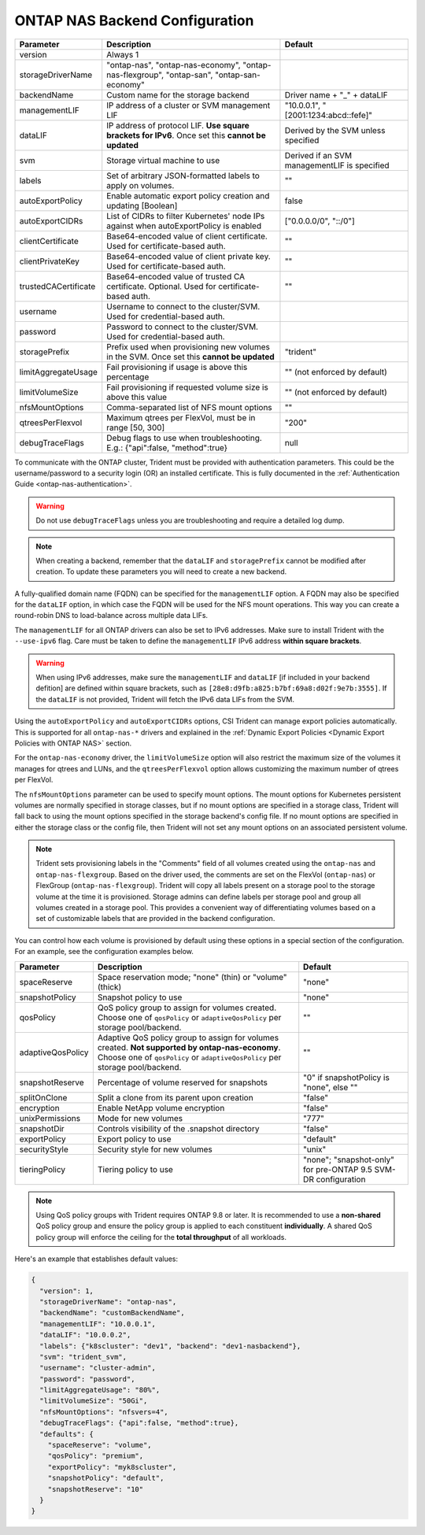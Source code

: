 .. _ontap-nas-configuration-parameters:

###############################
ONTAP NAS Backend Configuration
###############################

========================= ================================================================================================= ================================================
Parameter                 Description                                                                                       Default
========================= ================================================================================================= ================================================
version                   Always 1
storageDriverName         "ontap-nas", "ontap-nas-economy", "ontap-nas-flexgroup", "ontap-san", "ontap-san-economy"
backendName               Custom name for the storage backend                                                               Driver name + "_" + dataLIF
managementLIF             IP address of a cluster or SVM management LIF                                                     "10.0.0.1", "[2001:1234:abcd::fefe]"
dataLIF                   IP address of protocol LIF. **Use square brackets for IPv6**. Once set this **cannot be updated** Derived by the SVM unless specified
svm                       Storage virtual machine to use                                                                    Derived if an SVM managementLIF is specified
labels                    Set of arbitrary JSON-formatted labels to apply on volumes.                                       ""
autoExportPolicy          Enable automatic export policy creation and updating [Boolean]                                    false
autoExportCIDRs           List of CIDRs to filter Kubernetes' node IPs against when autoExportPolicy is enabled             ["0.0.0.0/0", "::/0"]
clientCertificate         Base64-encoded value of client certificate. Used for certificate-based auth.                      ""
clientPrivateKey          Base64-encoded value of client private key. Used for certificate-based auth.                      ""
trustedCACertificate      Base64-encoded value of trusted CA certificate. Optional. Used for certificate-based auth.        ""
username                  Username to connect to the cluster/SVM. Used for credential-based auth.
password                  Password to connect to the cluster/SVM. Used for credential-based auth.
storagePrefix             Prefix used when provisioning new volumes in the SVM. Once set this **cannot be updated**         "trident"
limitAggregateUsage       Fail provisioning if usage is above this percentage                                               "" (not enforced by default)
limitVolumeSize           Fail provisioning if requested volume size is above this value                                    "" (not enforced by default)
nfsMountOptions           Comma-separated list of NFS mount options                                                         ""
qtreesPerFlexvol          Maximum qtrees per FlexVol, must be in range [50, 300]                                            "200"
debugTraceFlags           Debug flags to use when troubleshooting. E.g.: {"api":false, "method":true}                       null
========================= ================================================================================================= ================================================

To communicate with the ONTAP cluster, Trident must be provided with authentication
parameters. This could be the username/password to a security login (OR) an
installed certificate. This is fully documented in the
:ref:`Authentication Guide <ontap-nas-authentication>`.

.. warning::

  Do not use ``debugTraceFlags`` unless you are troubleshooting and require a
  detailed log dump.

.. note::

   When creating a backend, remember that the ``dataLIF`` and ``storagePrefix``
   cannot be modified after creation. To update these parameters you will need
   to create a new backend.

A fully-qualified domain name (FQDN) can be specified for the ``managementLIF``
option. A FQDN may also be specified for the ``dataLIF`` option, in which case
the FQDN will be used for the NFS mount operations. This way you can create a
round-robin DNS to load-balance across multiple data LIFs.

The ``managementLIF`` for all ONTAP drivers can
also be set to IPv6 addresses. Make sure to install Trident with the
``--use-ipv6`` flag. Care must be taken to define the ``managementLIF``
IPv6 address **within square brackets**.

.. warning::

   When using IPv6 addresses, make sure the ``managementLIF`` and ``dataLIF``
   [if included in your backend defition] are defined
   within square brackets, such as ``[28e8:d9fb:a825:b7bf:69a8:d02f:9e7b:3555]``.
   If the ``dataLIF`` is not provided, Trident will fetch the IPv6 data LIFs
   from the SVM.

Using the ``autoExportPolicy`` and ``autoExportCIDRs`` options, CSI Trident can
manage export policies automatically. This is supported for all ``ontap-nas-*``
drivers and explained in the
:ref:`Dynamic Export Policies <Dynamic Export Policies with ONTAP NAS>`
section.

For the ``ontap-nas-economy`` driver, the ``limitVolumeSize`` option will also
restrict the maximum size of the volumes it manages for qtrees and LUNs, and
the ``qtreesPerFlexvol`` option allows customizing the maximum number of qtrees
per FlexVol.

The ``nfsMountOptions`` parameter can be used to specify mount options.
The mount options for Kubernetes persistent volumes are normally specified in
storage classes, but if no mount options are specified in a storage
class, Trident will fall back to using the mount options specified in the
storage backend's config file. If no mount options are specified in either the
storage class or the config file, then Trident will not set any
mount options on an associated persistent volume.

.. note::

  Trident sets provisioning labels in the "Comments" field of all volumes
  created using the ``ontap-nas`` and ``ontap-nas-flexgroup``. Based on the driver
  used, the comments are set on the FlexVol (``ontap-nas``) or FlexGroup
  (``ontap-nas-flexgroup``). Trident will copy all labels present on a storage
  pool to the storage volume at the time it is provisioned.
  Storage admins can define labels per storage pool and group all volumes
  created in a storage pool. This provides a convenient way of differentiating
  volumes based on a set of customizable labels that are provided in the backend
  configuration.

You can control how each volume is provisioned by default using these options
in a special section of the configuration. For an example, see the
configuration examples below.

========================= =============================================================== ================================================
Parameter                 Description                                                     Default
========================= =============================================================== ================================================
spaceReserve              Space reservation mode; "none" (thin) or "volume" (thick)       "none"
snapshotPolicy            Snapshot policy to use                                          "none"
qosPolicy                 QoS policy group to assign for volumes created.
                          Choose one of ``qosPolicy`` or ``adaptiveQosPolicy`` per
                          storage pool/backend.                                           ""
adaptiveQosPolicy         Adaptive QoS policy group to assign for volumes created.
                          **Not supported by ontap-nas-economy**. Choose one of
                          ``qosPolicy`` or ``adaptiveQosPolicy`` per storage
                          pool/backend.                                                   ""
snapshotReserve           Percentage of volume reserved for snapshots                     "0" if snapshotPolicy is "none", else ""
splitOnClone              Split a clone from its parent upon creation                     "false"
encryption                Enable NetApp volume encryption                                 "false"
unixPermissions           Mode for new volumes                                            "777"
snapshotDir               Controls visibility of the .snapshot directory                  "false"
exportPolicy              Export policy to use                                            "default"
securityStyle             Security style for new volumes                                  "unix"
tieringPolicy             Tiering policy to use                                           "none"; "snapshot-only" for pre-ONTAP 9.5 SVM-DR configuration
========================= =============================================================== ================================================

.. note::

  Using QoS policy groups with Trident requires ONTAP 9.8 or later.
  It is recommended to use a **non-shared** QoS policy group and ensure the policy
  group is applied to each constituent **individually**. A shared QoS policy group
  will enforce the ceiling for the **total throughput** of all workloads.

Here's an example that establishes default values:

.. code-block:: bash

  {
    "version": 1,
    "storageDriverName": "ontap-nas",
    "backendName": "customBackendName",
    "managementLIF": "10.0.0.1",
    "dataLIF": "10.0.0.2",
    "labels": {"k8scluster": "dev1", "backend": "dev1-nasbackend"},
    "svm": "trident_svm",
    "username": "cluster-admin",
    "password": "password",
    "limitAggregateUsage": "80%",
    "limitVolumeSize": "50Gi",
    "nfsMountOptions": "nfsvers=4",
    "debugTraceFlags": {"api":false, "method":true},
    "defaults": {
      "spaceReserve": "volume",
      "qosPolicy": "premium",
      "exportPolicy": "myk8scluster",
      "snapshotPolicy": "default",
      "snapshotReserve": "10"
    }
  }

